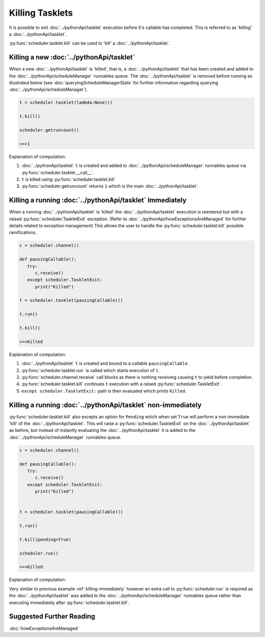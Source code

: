Killing Tasklets
================

It is possible to exit :doc:`../pythonApi/tasklet` execution before it's callable has completed. This is referred to as 'killing' a :doc:`../pythonApi/tasklet`.

:py:func:`scheduler.tasklet.kill` can be used to 'kill' a :doc:`../pythonApi/tasklet`.


Killing a new :doc:`../pythonApi/tasklet`
-----------------------------------------
When a new :doc:`../pythonApi/tasklet` is 'killed', that is, a :doc:`../pythonApi/tasklet` that has been created and added to the :doc:`../pythonApi/scheduleManager` runnables queue.
The :doc:`../pythonApi/tasklet` is removed before running as illustrated below (see :doc:`queryingScheduleManagerState` for further information regarding querying :doc:`../pythonApi/scheduleManager`).

.. code-block:: python

   t = scheduler.tasklet(lambda:None)()

   t.kill()

   scheduler.getruncount()

   >>>1

Explanation of computation:

1. :doc:`../pythonApi/tasklet` ``t`` is created and added to :doc:`../pythonApi/scheduleManager` runnables queue via :py:func:`scheduler.tasklet.__call__`.
2. ``t`` is killed using :py:func:`scheduler.tasklet.kill`
3. :py:func:`scheduler.getruncount` returns ``1`` which is the main :doc:`../pythonApi/tasklet`.


.. _killing-immediately:
Killing a running :doc:`../pythonApi/tasklet` Immediately
---------------------------------------------------------
When a running :doc:`../pythonApi/tasklet` is 'killed' the :doc:`../pythonApi/tasklet` execution is reentered but with a raised :py:func:`scheduler.TaskletExit` exception. (Refer to :doc:`../pythonApi/howExceptionsAreManaged` for further details related to exception management)
This allows the user to handle the :py:func:`scheduler.tasklet.kill` possible ramifications.

.. code-block:: python

   c = scheduler.channel()

   def pausingCallable():
      try:
         c.receive()
      except scheduler.TaskletExit:
         print("Killed")

   t = scheduler.tasklet(pausingCallable)()

   t.run()

   t.kill()

   >>>Killed

Explanation of computation:

1. :doc:`../pythonApi/tasklet` ``t`` is created and bound to a callable ``pausingCallable``.
2. :py:func:`scheduler.tasklet.run` is called which starts execution of ``t``.
3. :py:func:`scheduler.channel.receive` call blocks as there is nothing receiving causing ``t`` to yield before completion.
4. :py:func:`scheduler.tasklet.kill` continues ``t`` execution with a raised :py:func:`scheduler.TaskletExit`.
5. ``except scheduler.TaskletExit:`` path is then evaluated which prints ``Killed``.



Killing a running :doc:`../pythonApi/tasklet` non-immediately
-------------------------------------------------------------
:py:func:`scheduler.tasklet.kill` also excepts an option for ``Pending`` which when set ``True`` will perform a non-immediate 'kill' of the :doc:`../pythonApi/tasklet`.
This will raise a :py:func:`scheduler.TaskletExit` on the :doc:`../pythonApi/tasklet` as before, but instead of instantly evaluating the :doc:`../pythonApi/tasklet` it is added to the :doc:`../pythonApi/scheduleManager` runnables queue.


.. code-block:: python

   c = scheduler.channel()

   def pausingCallable():
      try:
         c.receive()
      except scheduler.TaskletExit:
         print("Killed")

   
   t = scheduler.tasklet(pausingCallable)()

   t.run()

   t.kill(pending=True)

   scheduler.run()

   >>>Killed


Explanation of computation:

Very similar to previous example :ref:`killing-immediately` however an extra call to :py:func:`scheduler.run` is required as the :doc:`../pythonApi/tasklet` was added to the :doc:`../pythonApi/scheduleManager` runnables queue rather than executing immediately after :py:func:`scheduler.tasklet.kill`.


Suggested Further Reading
-------------------------

:doc:`howExceptionsAreManaged`